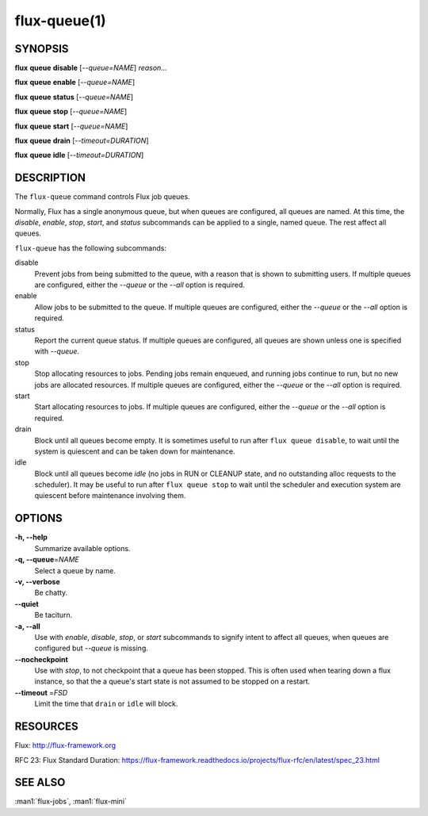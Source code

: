 .. flux-help-description: Manipulate flux queues

=============
flux-queue(1)
=============


SYNOPSIS
========

**flux** **queue** **disable** [*--queue=NAME*] *reason...*

**flux** **queue** **enable** [*--queue=NAME*]

**flux** **queue** **status** [*--queue=NAME*]

**flux** **queue** **stop** [*--queue=NAME*]

**flux** **queue** **start** [*--queue=NAME*]

**flux** **queue** **drain** [*--timeout=DURATION*]

**flux** **queue** **idle** [*--timeout=DURATION*]

DESCRIPTION
===========

The ``flux-queue`` command controls Flux job queues.

Normally, Flux has a single anonymous queue, but when queues are
configured, all queues are named.  At this time, the *disable*,
*enable*, *stop*, *start*, and *status* subcommands can be applied to
a single, named queue.  The rest affect all queues.

``flux-queue`` has the following subcommands:

disable
  Prevent jobs from being submitted to the queue, with a reason that is
  shown to submitting users.  If multiple queues are configured, either the
  *--queue* or the *--all* option is required.

enable
  Allow jobs to be submitted to the queue.  If multiple queues are configured,
  either the *--queue* or the *--all* option is required.

status
  Report the current queue status.  If multiple queues are configured,
  all queues are shown unless one is specified with *--queue*.

stop
  Stop allocating resources to jobs.  Pending jobs remain enqueued, and
  running jobs continue to run, but no new jobs are allocated
  resources.  If multiple queues are configured, either the *--queue*
  or the *--all* option is required.

start
  Start allocating resources to jobs.  If multiple queues are
  configured, either the *--queue* or the *--all* option is required.

drain
  Block until all queues become empty.  It is sometimes useful to run after
  ``flux queue disable``, to wait until the system is quiescent and can be
  taken down for maintenance.

idle
  Block until all queues become `idle` (no jobs in RUN or CLEANUP state,
  and no outstanding alloc requests to the scheduler).  It may be useful to run
  after ``flux queue stop`` to wait until the scheduler and execution system
  are quiescent before maintenance involving them.

OPTIONS
=======

**-h, --help**
   Summarize available options.

**-q, --queue**\ =\ *NAME*
   Select a queue by name.

**-v, --verbose**
   Be chatty.

**--quiet**
   Be taciturn.

**-a, --all**
   Use with *enable*, *disable*, *stop*, or *start* subcommands to
   signify intent to affect all queues, when queues are configured but
   *--queue* is missing.

**--nocheckpoint**
   Use with *stop*, to not checkpoint that a queue has been stopped.
   This is often used when tearing down a flux instance, so that the a
   queue's start state is not assumed to be stopped on a restart.

**--timeout** \ =\ *FSD*
   Limit the time that ``drain`` or ``idle`` will block.


RESOURCES
=========

Flux: http://flux-framework.org

RFC 23: Flux Standard Duration: https://flux-framework.readthedocs.io/projects/flux-rfc/en/latest/spec_23.html


SEE ALSO
========

:man1:`flux-jobs`, :man1:`flux-mini`
